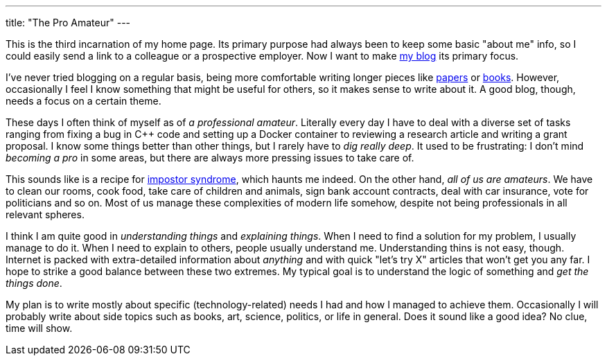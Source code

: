 ---
title: "The Pro Amateur"
---

This is the third incarnation of my home page. Its primary purpose had always been to keep some basic "about me" info, so I could easily send a link to a colleague or a prospective employer. Now I want to make link:/posts/[my blog] its primary focus.

I've never tried blogging on a regular basis, being more comfortable writing longer pieces like link:/papers/[papers] or link:/books/[books]. However, occasionally I feel I know something that might be useful for others, so it makes sense to write about it. A good blog, though, needs a focus on a certain theme.

These days I often think of myself as of _a professional amateur_. Literally every day I have to deal with a diverse set of tasks ranging from fixing a bug in C++ code and setting up a Docker container to reviewing a research article and writing a grant proposal. I know some things better than other things, but I rarely have to _dig really deep_. It used to be frustrating: I don't mind _becoming a pro_ in some areas, but there are always more pressing issues to take care of.

This sounds like is a recipe for https://en.wikipedia.org/wiki/Impostor_syndrome[impostor syndrome], which haunts me indeed. On the other hand, _all of us are amateurs_. We have to clean our rooms, cook food, take care of children and animals, sign bank account contracts, deal with car insurance, vote for politicians and so on. Most of us manage these complexities of modern life somehow, despite not being professionals in all relevant spheres.

I think I am quite good in _understanding things_ and _explaining things_. When I need to find a solution for my problem, I usually manage to do it. When I need to explain to others, people usually understand me. Understanding thins is not easy, though. Internet is packed with extra-detailed information about _anything_ and with quick "let's try X" articles that won't get you any far. I hope to strike a good balance between these two extremes. My typical goal is to understand the logic of something and _get the things done_.

My plan is to write mostly about specific (technology-related) needs I had and how I managed to achieve them. Occasionally I will probably write about side topics such as books, art, science, politics, or life in general. Does it sound like a good idea? No clue, time will show.